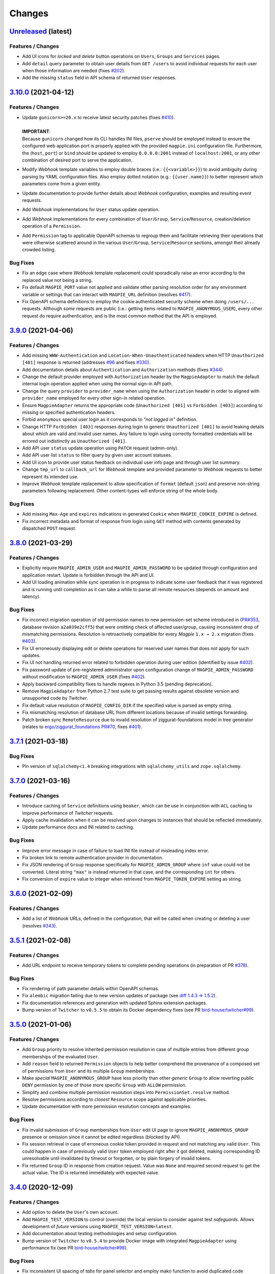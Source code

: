 .. explicit references must be used in this file (not references.rst) to ensure they are directly rendered on Github
.. :changelog:

Changes
*******

`Unreleased <https://github.com/Ouranosinc/Magpie/tree/master>`_ (latest)
------------------------------------------------------------------------------------

Features / Changes
~~~~~~~~~~~~~~~~~~~~~
* Add UI icons for `locked` and `delete` button operations on ``Users``, ``Groups`` and ``Services`` pages.
* Add ``detail`` query parameter to obtain user details from ``GET /users`` to avoid individual requests for each
  user when those information are needed (fixes `#202 <https://github.com/Ouranosinc/Magpie/issues/202>`_).
* Add the missing ``status`` field in API schema of returned ``User`` responses.

`3.10.0 <https://github.com/Ouranosinc/Magpie/tree/3.10.0>`_ (2021-04-12)
------------------------------------------------------------------------------------

Features / Changes
~~~~~~~~~~~~~~~~~~~~~
* | Update ``gunicorn>=20.x`` to receive latest security patches
    (fixes `#410 <https://github.com/Ouranosinc/Magpie/issues/410>`_).
  |
  | **IMPORTANT**:
  | Because ``gunicorn`` changed how its CLI handles INI files, ``pserve`` should be employed instead to ensure the
    configured web application port is properly applied with the provided ``magpie.ini`` configuration file.
    Furthermore, the (``host``, ``port``) or ``bind`` should be updated to employ ``0.0.0.0:2001`` instead of
    ``localhost:2001``, or any other combination of desired port to serve the application.

* Modify `Webhook` template variables to employ double braces (i.e.: ``{{<variable>}}``) to avoid ambiguity during
  parsing by YAML configuration files. Also employ dotted notation (e.g.: ``{{user.name}}``) to better represent which
  parameters come from a given entity.
* Update documentation to provide further details about `Webhook` configuration, examples and resulting event requests.
* Add `Webhook` implementations for ``User`` status update operation.
* Add `Webhook` implementations for every combination of ``User``/``Group``, ``Service``/``Resource``,
  creation/deletion operation of a ``Permission``.
* Add ``Permission`` tag to applicable OpenAPI schemas to regroup them and facilitate retrieving their operations that
  were otherwise scattered around in the various ``User``/``Group``, ``Service``/``Resource`` sections, amongst their
  already crowded listing.

Bug Fixes
~~~~~~~~~~~~~~~~~~~~~
* Fix an edge case where `Webhook` template replacement could sporadically raise an error according to the replaced
  value not being a string.
* Fix default ``MAGPIE_PORT`` value not applied and validate other parsing resolution order for any environment
  variable or settings that can interact with ``MAGPIE_URL`` definition
  (resolves `#417 <https://github.com/Ouranosinc/Magpie/issues/417>`_).
* Fix OpenAPI schema definitions to employ the cookie authenticated security scheme when doing ``/users/...`` requests.
  Although *some* requests are public (i.e.: getting items related to ``MAGPIE_ANONYMOUS_USER``), every other request
  do require authentication, and is the most common method that the API is employed.

`3.9.0 <https://github.com/Ouranosinc/Magpie/tree/3.9.0>`_ (2021-04-06)
------------------------------------------------------------------------------------

Features / Changes
~~~~~~~~~~~~~~~~~~~~~
* Add missing ``WWW-Authentication`` and ``Location-When-Unauthenticated`` headers when HTTP ``Unauthorized [401]``
  response is returned (addresses `#96 <https://github.com/bird-house/twitcher/issues/96>`_ and
  fixes `#330 <https://github.com/Ouranosinc/Magpie/issues/330>`_).
* Add documentation details about ``Authentication`` and ``Authorization`` methods
  (fixes `#344 <https://github.com/Ouranosinc/Magpie/issues/344>`_).
* Change the default provider employed with ``Authorization`` header by the ``MagpieAdapter`` to match the default
  internal login operation applied when using the normal sign-in API path.
* Change the query ``provider`` to ``provider_name`` when using the ``Authorization`` header in order to aligned with
  ``provider_name`` employed for every other sign-in related operation.
* Ensure ``MagpieAdapter`` returns the appropriate code (``Unauthorized [401]`` vs ``Forbidden [403]``) according to
  missing or specified authentication headers.
* Forbid ``anonymous`` special user login as it corresponds to *"not logged in"* definition.
* Change HTTP ``Forbidden [403]`` responses during login to generic ``Unauthorized [401]`` to avoid leaking details
  about which are valid and invalid user names. Any failure to login using correctly formatted credentials will be
  errored out indistinctly as ``Unauthorized [401]``.
* Add API user ``status`` update operation using ``PATCH`` request (admin-only).
* Add API user list ``status`` to filter query by given user account statuses.
* Add UI icon to provide user status feedback on individual user info page and through user list summary.
* Change ``tmp_url`` to ``callback_url`` for `Webhook` template and provided parameter to `Webhook` requests to better
  represent its intended use.
* Improve `Webhook` template replacement to allow specification of ``format`` (default ``json``) and preserve non-string
  parameters following replacement. Other content-types will enforce string of the whole body.

Bug Fixes
~~~~~~~~~~~~~~~~~~~~~
* Add missing ``Max-Age`` and ``expires`` indications in generated ``Cookie`` when ``MAGPIE_COOKIE_EXPIRE`` is defined.
* Fix incorrect metadata and format of response from login using ``GET`` method with contents generated by dispatched
  ``POST`` request.

`3.8.0 <https://github.com/Ouranosinc/Magpie/tree/3.8.0>`_ (2021-03-29)
------------------------------------------------------------------------------------

Features / Changes
~~~~~~~~~~~~~~~~~~~~~
* Explicitly require ``MAGPIE_ADMIN_USER`` and ``MAGPIE_ADMIN_PASSWORD`` to be updated through configuration and
  application restart. Update is forbidden through the API and UI.
* Add UI loading animation while sync operation is in progress to indicate some user feedback that it was registered
  and is running until completion as it can take a while to parse all remote resources (depends on amount and latency).

Bug Fixes
~~~~~~~~~~~~~~~~~~~~~
* Fix incorrect migration operation of old permission names to new permission-set scheme introduced in
  (`PR#353 <https://github.com/Ouranosinc/Magpie/issues/353>`_, database revision ``a2a039e2cff5``) that were omitting
  check of affected user/group, causing inconsistent drop of mismatching permissions. Resolution is retroactively
  compatible for every `Magpie` ``1.x → 2.x`` migration
  (fixes `#403 <https://github.com/Ouranosinc/Magpie/issues/403>`_).
* Fix UI erroneously displaying edit or delete operations for reserved user names that does not apply for such updates.
* Fix UI not handling returned error related to forbidden operation during user edition
  (identified by issue `#402 <https://github.com/Ouranosinc/Magpie/issues/402>`_).
* Fix password update of pre-registered administrator upon configuration change of ``MAGPIE_ADMIN_PASSWORD`` without
  modification to ``MAGPIE_ADMIN_USER`` (fixes `#402 <https://github.com/Ouranosinc/Magpie/issues/402>`_).
* Apply backward compatibility fixes to handle regexes in Python 3.5 (pending deprecation).
* Remove ``MagpieAdapter`` from Python 2.7 test suite to get passing results against obsolete version and unsupported
  code by `Twitcher`.
* Fix default value resolution of ``MAGPIE_CONFIG_DIR`` if the specified value is parsed as empty string.
* Fix mismatching resolution of database URL from different locations because of invalid settings forwarding.
* Patch broken sync ``RemoteResource`` due to invalid resolution of ziggurat-foundations model in tree generator
  (relates to `ergo/ziggurat_foundations PR#70 <https://github.com/ergo/ziggurat_foundations/pull/70>`_,
  fixes `#401 <https://github.com/Ouranosinc/Magpie/issues/401>`_).

`3.7.1 <https://github.com/Ouranosinc/Magpie/tree/3.7.1>`_ (2021-03-18)
------------------------------------------------------------------------------------

Bug Fixes
~~~~~~~~~~~~~~~~~~~~~
* Pin version of ``sqlalchemy<1.4`` breaking integrations with ``sqlalchemy_utils`` and ``zope.sqlalchemy``.

`3.7.0 <https://github.com/Ouranosinc/Magpie/tree/3.7.0>`_ (2021-03-16)
------------------------------------------------------------------------------------

Features / Changes
~~~~~~~~~~~~~~~~~~~~~
* Introduce caching of ``Service`` definitions using ``beaker``, which can be use in conjunction with ``ACL`` caching
  to improve performance of `Twitcher` requests.
* Apply cache invalidation when it can be resolved upon changes to instances that should be reflected immediately.
* Update performance docs and INI related to caching.

Bug Fixes
~~~~~~~~~~~~~~~~~~~~~
* Improve error message in case of failure to load INI file instead of misleading index error.
* Fix broken link to remote authentication provider in documentation.
* Fix JSON rendering of ``Group`` response specifically for ``MAGPIE_ADMIN_GROUP`` where ``inf`` value could not
  be converted. Literal string ``"max"`` is instead returned in that case, and the corresponding ``int`` for others.
* Fix conversion of ``expire`` value to integer when retrieved from ``MAGPIE_TOKEN_EXPIRE`` setting as string.

`3.6.0 <https://github.com/Ouranosinc/Magpie/tree/3.6.0>`_ (2021-02-09)
------------------------------------------------------------------------------------

Features / Changes
~~~~~~~~~~~~~~~~~~~~~
* Add a list of `Webhook` URLs, defined in the configuration, that will be called when creating or deleting a user
  (resolves `#343 <https://github.com/Ouranosinc/Magpie/issues/343>`_).

`3.5.1 <https://github.com/Ouranosinc/Magpie/tree/3.5.1>`_ (2021-02-08)
------------------------------------------------------------------------------------

Features / Changes
~~~~~~~~~~~~~~~~~~~~~
* Add URL endpoint to receive temporary tokens to complete pending operations
  (in preparation of PR `#378 <https://github.com/Ouranosinc/Magpie/issues/378>`_).

Bug Fixes
~~~~~~~~~~~~~~~~~~~~~
* Fix rendering of path parameter details within OpenAPI schemas.
* Fix ``alembic`` migration failing due to new version updates of package
  (see `diff 1.4.3 => 1.5.2 <https://github.com/sqlalchemy/alembic/compare/rel_1_4_3..rel_1_5_2>`_).
* Fix documentation references and generation with updated Sphinx extension packages.
* Bump version of ``Twitcher`` to ``v0.5.5`` to obtain its Docker dependency fixes
  (see PR `bird-house/twitcher#99 <https://github.com/bird-house/twitcher/pull/99>`_).

`3.5.0 <https://github.com/Ouranosinc/Magpie/tree/3.5.0>`_ (2021-01-06)
------------------------------------------------------------------------------------

Features / Changes
~~~~~~~~~~~~~~~~~~~~~
* Add ``Group`` priority to resolve inherited permission resolution in case of multiple entries from different
  group memberships of the evaluated ``User``.
* Add ``reason`` field to returned ``Permission`` objects to help better comprehend the provenance of a composed
  set of permissions from ``User`` and its multiple ``Group`` memberships.
* Make *special* ``MAGPIE_ANONYMOUS_GROUP`` have less priority than other *generic* ``Group`` to allow reverting
  public ``DENY`` permission by one of those more specific ``Group`` with ``ALLOW`` permission.
* Simplify and combine multiple permission resolution steps into ``PermissionSet.resolve`` method.
* Resolve permissions according to *closest* ``Resource`` scope against applicable priorities.
* Update documentation with more permission resolution concepts and examples.

Bug Fixes
~~~~~~~~~~~~~~~~~~~~~
* Fix invalid submission of ``Group`` memberships from ``User`` edit UI page to ignore ``MAGPIE_ANONYMOUS_GROUP``
  presence or omission since it cannot be edited regardless (blocked by API).
* Fix session retrieval in case of erroneous cookie token provided in request and not matching any valid ``User``.
  This could happen in case of previously valid ``User`` token employed right after it got deleted, making
  corresponding ID unresolvable until invalidated by timeout or forgotten, or by plain forgery of invalid tokens.
* Fix returned ``Group`` ID in response from creation request. Value was ``None`` and required second request to get
  the actual value. The ID is returned immediately with expected value.

`3.4.0 <https://github.com/Ouranosinc/Magpie/tree/3.4.0>`_ (2020-12-09)
------------------------------------------------------------------------------------

Features / Changes
~~~~~~~~~~~~~~~~~~~~~
* Add option to delete the ``User``'s own account.
* Add ``MAGPIE_TEST_VERSION`` to control (override) the local version to consider against test `safeguards`.
  Allows development of *future* versions using ``MAGPIE_TEST_VERSION=latest``.
* Add documentation about testing methodologies and setup configuration.
* Bump version of ``Twitcher`` to ``v0.5.4`` to provide Docker image with integrated ``MagpieAdapter`` using
  performance fix (see PR `bird-house/twitcher#98 <https://github.com/bird-house/twitcher/pull/98>`_).

Bug Fixes
~~~~~~~~~~~~~~~~~~~~~
* Fix inconsistent UI spacing of *tabs* for panel selector and employ mako function to avoid duplicated code fragments.

`3.3.0 <https://github.com/Ouranosinc/Magpie/tree/3.3.0>`_ (2020-11-25)
------------------------------------------------------------------------------------

Features / Changes
~~~~~~~~~~~~~~~~~~~~~
* Add better details of HTTP error cause in returned UI page
  (resolves `#369 <https://github.com/Ouranosinc/Magpie/issues/369>`_).
* Ensure that general programming internal errors are not bubbled up in UI error page.
* Add function to parse output body and redact potential leaks of flagged fields.
* Align HTML format and structure of all edit forms portions of ``Users``, ``Groups`` and ``Services`` UI pages to
  simplify and unify their rendering.
* Add inline UI error messages to ``User`` edition fields.
* Improve resolution of `Twitcher` URL using ``TWITCHER_HOST`` explicitly provided  setting (or environment variable)
  before falling back to default ``HOSTNAME`` value.
* Employ `Pyramid`'s local thread registry to resolve application settings if not explicitly provided to
  ``magpie.constants.get_constant``, avoiding inconsistent resolution of setting value versus environment variable
  wherever the settings container was not passed down everywhere over deeply nested function calls.
* Handle `Twitcher`, `PostgreSQL` and `Phoenix` setting prefix conversion from corresponding environment variable names.
* Store custom configuration of ``Service`` into database for same definition retrieval between `Magpie` and `Twitcher`
  without need to provide the same configuration file to both on startup.
* Update ``Service`` registration operations at startup to update entries if custom configuration was modified.
* Update API to allow POST and PATCH operations with ``Service`` custom configuration.
* Display custom ``Service`` configuration as JSON/YAML on its corresponding UI edit page when applicable.

Bug Fixes
~~~~~~~~~~~~~~~~~~~~~
* Fix validation of edited user fields to handle and adequately indicate returned error on UI
  (resolves `#370 <https://github.com/Ouranosinc/Magpie/issues/370>`_).

`3.2.1 <https://github.com/Ouranosinc/Magpie/tree/3.2.1>`_ (2020-11-17)
------------------------------------------------------------------------------------

Bug Fixes
~~~~~~~~~~~~~~~~~~~~~
* Fix incorrect flag that made some registration unittests to be skipped.
* Fix parsing of JSON and explicit string formatted permissions during their registration from configuration files.
* Update ``config/permissions.cfg`` documentation about omitted ``type`` field.

`3.2.0 <https://github.com/Ouranosinc/Magpie/tree/3.2.0>`_ (2020-11-10)
------------------------------------------------------------------------------------

Features / Changes
~~~~~~~~~~~~~~~~~~~~~
* Add ``catalog`` specific pattern by default for metadata ``BROWSE`` access of top-level ``ServiceTHREDDS`` directory.
  This resolves an issue where THREDDS accessed as ``<PROXY_URL>/thredds/catalog.html`` for listing the root directory
  attempted to compare ``catalog.html`` against the format-related *prefix* that is normally expected at this sub-path
  position (``<PROXY_URL>/thredds/catalog/[...]/catalog.html``) during children resource listing.
* Added pattern support for ``prefixes`` entries of ``ServiceTHREDDS``.

Bug Fixes
~~~~~~~~~~~~~~~~~~~~~
* Adjust visual alignment of UI notices on individual newlines when viewing user inherited permissions.

`3.1.0 <https://github.com/Ouranosinc/Magpie/tree/3.1.0>`_ (2020-10-23)
------------------------------------------------------------------------------------

Features / Changes
~~~~~~~~~~~~~~~~~~~~~
* Add ``BROWSE`` permission for ``ServiceTHREDDS`` to parse request against *metadata* or *data* contents according to
  specified configuration of the specific service (resolves `#361 <https://github.com/Ouranosinc/Magpie/issues/361>`_).
* Add documentation details about parsing methodologies, specific custom configurations and respective usage of the
  various ``Service`` types provided by `Magpie`.
* Adjust ``MagpieAdapter`` such that ``OWSAccessForbidden`` is raised by default if the ``Service`` implementation fails
  to provide a valid ``Permission`` enum from ``permission_requested`` method. Incorrectly defined ``Service`` will
  therefore not unexpectedly grant access to protected resources. Behaviour also aligns with default ``DENY`` access
  obtained when resolving effective permissions through `Magpie` API routes.

* | Upgrade migration script is added to duplicate ``BROWSE`` permissions from existing ``READ`` permissions on every
    ``ServiceTHREDDS`` and all their children resource to preserve previous functionality where both *metadata* and
    *data* access where both managed by the same ``READ`` permission.
  |
  | **WARNING**:
  | Downgrade migration drops every ``BROWSE`` permission that could exist in later versions. This is done like so
    to avoid granting additional access to some ``THREDDS`` directories or file if only ``BROWSE`` was specified.
    When doing downgrade migration, ensure to have ``READ`` where both *metadata* and *data* should be granted access.

Bug Fixes
~~~~~~~~~~~~~~~~~~~~~
* Fix parsing of ``ServiceAPI`` routes during retrieval of the deepest *available* ``Resource`` to ensure that even when
  the targeted ``Resource`` is actually missing, the *closest* parent permissions with ``Scope.RECURSIVE`` will still
  take effect. Same fix applied for ``ServiceTHREDDS`` for corresponding directory and file typed ``Resource``.
* Propagate SSL verify option of generated service definition if provided to `Twitcher` obtained from ``MagpieAdapter``.
* Adjust and validate parsing of ``ServiceWPS`` request using ``POST`` XML body
  (fixes `#157 <https://github.com/Ouranosinc/Magpie/issues/157>`_).

`3.0.0 <https://github.com/Ouranosinc/Magpie/tree/3.0.0>`_ (2020-10-19)
------------------------------------------------------------------------------------

Features / Changes
~~~~~~~~~~~~~~~~~~~~~
* Adjust ``alembic`` migration scripts to employ date-ordered naming convention to help searching features within them.
* Add ``DENY`` permission access concept with new ``PermissionSet`` object and ``Access`` enum
  (resolves `#235 <https://github.com/Ouranosinc/Magpie/issues/235>`_).
* Remove ``-match`` suffixed entries from ``Permission`` enum in favor of new ``Scope`` enum employed by
  new ``PermissionSet`` definition.
* Update permission entries to employ explicit string representation as ``[name]-[access]-[scope]`` in the database
  (resolves `#342 <https://github.com/Ouranosinc/Magpie/issues/342>`_).
* Add ``PermissionType`` enum that details the type of permission being represented in any given response
  (values correspond to types detailed in documentation).
* Provide new ``permissions`` list in applicable API responses, with explicit ``name``, ``access``, ``scope`` and
  ``type`` fields for each ``PermissionSet`` represented as individual JSON object. Responses will also return the
  *explicit* string representations (see above) combined with the older *implicit* representation still returned
  in ``permission_names`` field for backward compatibility
  (note: ``DENY`` elements are only represented as *explicit* as there was no such *implicit* permissions before).
* Add more documentation details and examples about new permission concepts introduced.
* Add ``DELETE`` request views with ``permission`` object provided in body to allow deletion using ``PermissionSet``
  JSON representation instead of literal string by path variable.
  Still support ``permission_name`` path variable requests for backward compatibility for equivalent names.
* Add ``POST`` request support of ``permission`` JSON representation of ``PermissionSet`` provided in request body.
  Fallback to ``permission_name`` field for backward compatibility if equivalent ``permission`` is not found.
* Add new ``PUT`` request that updates a *possibly* existing ``permission`` (or create it if missing) without needing
  to execute any prior ``GET`` and/or ``DELETE`` requests that would normally be required to validate the existence or
  not of previously defined ``permission`` to avoid HTTP Conflict on ``POST``. This allows quicker changes of ``access``
  and ``scope`` modifiers applied on a given ``permission`` with a single operation
  (see details in issue `#342 <https://github.com/Ouranosinc/Magpie/issues/342>`_).
* Add many omitted tests regarding validation of operations on user/group service/resource permissions API routes.
* Add functional tests that evaluate ``MagpieAdapter`` behaviour and access control of service/resource from resolution
  of effective permissions upon incoming requests as they would be received by `Twitcher` proxy.
* Add ``Cache-Control: no-cache`` header support during ACL resolution of effective permissions on service/resource to
  ignore any caching optimization provided by ``beaker``.
* Add resource of type ``Process`` for ``ServiceWPS`` which can take advantage of new effective permission resolution
  method shared across service types to apply ``DescribeProcess`` and ``Execute`` permission on per-``Process`` basis
  (``match`` scope) or globally for all processes using permission on the parent WPS service (``recursive`` scope).
  (resolves `#266 <https://github.com/Ouranosinc/Magpie/issues/266>`_).
* Modify all implementations of ``Service`` to support effective permission resolution to natively support new
  permissions modifiers ``Access`` and ``Scope``.
* Adjust all API routes that provide ``effective`` query parameter to return resolved effective permissions of the
  ``User`` onto the targeted ``Resource``, and this for all applicable permissions on this ``Resource``, using new
  ``Access`` permission modifier.
* Adjust UI pages to provide selector of ``Access`` and ``Scope`` modifiers for all available permission names.
* Change UI permission pages to *Apply* batch edition of multiple entries simultaneously instead of one at the time.
* Improve rendering of UI disabled items such as inactive checkboxes or selectors when not applicable for given context.
* Refactor UI tree renderer to reuse same code for both ``User`` and ``Group`` resource permissions.
* Add UI button on ``User`` edit page to test its *effective permission* on a given resource.
  Must be in *inherited permissions* display mode to have access to test button, in order to help understand the result.

* | Upgrade migration script is added to convert existing implicit names to new explicit permission names.
  |
  | **WARNING**:
  | Downgrade migration drops any ``DENY`` permission that would be added in future versions,
    as they do not exist prior to this introduced version. The same applies for ``Process`` resources.

Bug Fixes
~~~~~~~~~~~~~~~~~~~~~
* Fix incorrect regex employed for validation of service URL during registration.
* Replace HTTP status code ``400`` by ``403`` and ``422`` where applicable for invalid resource creation due to failing
  validations against reference parent service (relates to `#359 <https://github.com/Ouranosinc/Magpie/issues/359>`_).
* Fix UI rendering of ``Push to Phoenix`` notification when viewing service page with type ``WPS``.
* Fix UI rendering of some incorrect title background color for alert notifications.
* Fix UI rendering of tree view items with collapsible/expandable resource nodes.

`2.0.1 <https://github.com/Ouranosinc/Magpie/tree/2.0.1>`_ (2020-09-30)
------------------------------------------------------------------------------------

Features / Changes
~~~~~~~~~~~~~~~~~~~~~
* N/A

Bug Fixes
~~~~~~~~~~~~~~~~~~~~~
* Fix ``users`` typo in example ``config/config.yml`` (fixes `#354 <https://github.com/Ouranosinc/Magpie/issues/354>`_).
* Fix CLI operation ``batch_update_users`` to employ provided ``password`` from input file ``config/config.yml``
  instead of overriding it by random value. Omitted information will still auto-generate a random user password.
  (fixes `#355 <https://github.com/Ouranosinc/Magpie/issues/355>`_).

`2.0.0 <https://github.com/Ouranosinc/Magpie/tree/2.0.0>`_ (2020-07-31)
------------------------------------------------------------------------------------

Features / Changes
~~~~~~~~~~~~~~~~~~~~~
* Add ``/ui`` route redirect to frontpage when UI is enabled.
* Add ``/json`` route information into generated Swagger API documentation.
* Add tag description into generated Swagger API documentation.
* Add more usage details to start `Magpie` web application in documentation.
* Add database migration for new ``discoverable`` column of groups.
* Allow logged user to update its own information both via API and UI
  (relates to `#170 <https://github.com/Ouranosinc/Magpie/issues/170>`_).
* Allow logged user of any access-level to register by itself to ``discoverable`` groups.
* Change some UI CSS for certain pages to improve table readability.
* Add UI page to render error details from API responses (instead of default server-side HTML error rendering).
* Add ``MAGPIE_UI_THEME`` with new default *blue* theme and legacy *green* theme (with few improvements).
* Add more validation and inputs parameters to update ``Group`` information.
* Add UI input fields to allow administrator to update group description and group discoverability.
* Allow combined configuration files (``providers``, ``permissions``, ``users`` and ``groups`` sections) with
  resolution of inter-references between them. File can be specified with ``MAGPIE_CONFIG_PATH`` environment variable
  or ``magpie.config_path`` setting (example in ``configs``).
* Add configurable ``User`` creation parameters upon `Magpie` application startup through configuration files
  (fixes `#47 <https://github.com/Ouranosinc/Magpie/issues/47>`_ and
  `#204 <https://github.com/Ouranosinc/Magpie/issues/204>`_).
* Add disabled checkboxes for UI rendering of non-editable items to avoid user doing operations that will always be
  blocked by corresponding API validation (relates to `#164 <https://github.com/Ouranosinc/Magpie/issues/164>`_).
* Add more tests to validate forbidden operations such as update or delete of reserved ``User`` and ``Group`` details.
* Add active version tag at bottom of UI pages (same version as returned by API ``/version`` route).
* Enforce configuration parameters ``MAGPIE_SECRET``, ``MAGPIE_ADMIN_USER`` and ``MAGPIE_ADMIN_PASSWORD`` by explicitly
  defined values (either by environment variable or INI settings) to avoid using defaults for security purposes.
* Change CLI helper ``create_users`` to ``batch_update_users`` to better represent provided functionalities.
* Change CLI helper ``register_default_users`` to ``register_defaults`` to avoid confusion on groups also created.
* Extend CLI ``batch_update_users`` functionality with additional options and corresponding tests.
* Move all CLI helpers under ``magpie.cli`` and provide more details about them in documentation.
* Allow unspecified ``group_name`` during user creation request to employ ``MAGPIE_ANONYMOUS_GROUP`` by default
  (i.e.: created user will have no other apparent group membership since it is always attributed for public access).
* Change all ``PUT`` requests to ``PATCH`` to better reflect their actual behaviour according to RESTful best practices
  (partial field updates instead of complete resource replacement and conflict responses on duplicate identifiers).
* Add support of ``Accept`` header and ``format`` query parameter for all API responses, for content-types variations
  in either plain text, HTML, XML or JSON (default), and include applicable values in schemas for Swagger generation.
* Add support of new response content-type as XML (must request using ``Accept`` header or ``format`` query parameter).
* Add documentation details about different types of ``Permission``, interaction between various `Magpie` models,
  glossary and other general improvements (relates to `#332 <https://github.com/Ouranosinc/Magpie/issues/332>`_ and
  `#341 <https://github.com/Ouranosinc/Magpie/issues/341>`_).
* Add alternative response format for service and service-type paths using ``flatten`` query parameter to obtain a flat
  list of services instead of nested dictionaries (fixes `#345 <https://github.com/Ouranosinc/Magpie/issues/345>`_).
* Change pre-existing ``list`` query parameter of user-scoped views to ``flatten`` response format to match new query
  of service-scoped views.
* Add ``filtered`` query parameter for user-scoped resources permission listing when request user is an administrator.
* Obsolete all API routes using ``inherited_permission`` format (deprecated since ``0.7.4``) in favor of equivalent
  ``permissions?inherited=true`` query parameter modifier.
* Replace ``inherit`` query parameter wherever applicable by ``inherited`` to match documentation names, but preserve
  backward compatibility support of old name.
* Add ``MAGPIE_PASSWORD_MIN_LENGTH`` setting with corresponding validation of field during ``User`` creation and update.
* Avoid returning ``Service`` entries where user, group or both (according to request path and query options) does not
  actually have any permission set either directly on them or onto one of their respective children ``Resource``. This
  avoids unnecessarily exposing all ``Service`` for which the user cannot (or should not) be interacting with anyway.
* Add ``TWITCHER_HOST`` as alternative configuration parameter to define the service public URL, to have a similar
  naming convention as other use cases covered by ``MAGPIE_HOST`` and ``PHOENIX_HOST``.
* Modify ``PHOENIX_PUSH`` to be *disabled* by default to be consistent across all locations where corresponding
  feature is referenced (startup registration, CLI utility, API requests and UI checkbox option) and because this
  option is an advanced extension not to be considered as default behavior.
* Python 2.7 and Python 3.5 marked for deprecation (they remain in CI, but are not required to pass), as both
  reached their EOL as of January/September 2020.

Bug Fixes
~~~~~~~~~~~~~~~~~~~~~
* Fix invalid API documentation of request body for ``POST /users/{user_name}/groups``.
* Fix `#164 <https://github.com/Ouranosinc/Magpie/issues/164>`_ (forbid *special* users and groups update and delete).
* Fix `#84 <https://github.com/Ouranosinc/Magpie/issues/84>`_ and
  `#171 <https://github.com/Ouranosinc/Magpie/issues/171>`_ with additional input validation.
* Fix `#194 <https://github.com/Ouranosinc/Magpie/issues/194>`_ to render API error responses according to content-type.
* Fix `#337 <https://github.com/Ouranosinc/Magpie/issues/337>`_ documentation mismatch with previously denied request
  users since they are now allowed to run these requests with new user-scoped functionalities
  (`#340 <https://github.com/Ouranosinc/Magpie/issues/340>`_).
* Fix bug introduced in `0.9.4 <https://github.com/Ouranosinc/Magpie/tree/0.9.4>`_
  (`4a23a49 <https://github.com/Ouranosinc/Magpie/commit/4a23a497e3ce1dc39ccaf31ba1857fc199d399db>`_) where some
  API routes would not return the `Allowed Permissions` for children ``Resource`` under ``Service``
  (only ``Service`` permissions would be filled), or when requesting ``Resource`` details directly.
* Fix input check to avoid situations where updating ``Resource`` name could cause involuntary duplicate errors.
* Fix minor HTML issues in mako templates.
* Fix invalid generation of default ``postgres.env`` file from ``magpie.env.example``.
  File ``postgres.env.example`` will now be correctly employed as documented.
* Make environment variable ``PHOENIX_PUSH`` refer to ``phoenix.push`` instead of ``magpie.phoenix_push`` to employ
  same naming schema as all other variables.

`1.11.0 <https://github.com/Ouranosinc/Magpie/tree/1.11.0>`_ (2020-06-19)
------------------------------------------------------------------------------------

Features / Changes
~~~~~~~~~~~~~~~~~~~~~
* Update this changelog to provide direct URL references to issues and tags from both `GitHub` and `Readthedocs`.
* Add generic ``magpie_helper`` CLI and prefix others using ``magpie_`` to help finding them in environment.
* Add minimal tests for CLI helpers to validate they can be found and called as intended
  (`#74 <https://github.com/Ouranosinc/Magpie/issues/74>`_).
* Add ``CLI`` tag for running specific tests related to helpers.

Bug Fixes
~~~~~~~~~~~~~~~~~~~~~
* Remove some files from built docker image that shouldn't be there with more explicit ``COPY`` operations.
* Fix ``Dockerfile`` dependency of ``python3-dev`` causing build to fail.

`1.10.2 <https://github.com/Ouranosinc/Magpie/tree/1.10.2>`_ (2020-04-21)
------------------------------------------------------------------------------------

Features / Changes
~~~~~~~~~~~~~~~~~~~~~
* Add more documentation detail and references to existing `Magpie` utilities.
* Add ``readthedocs`` API page auto-generated from latest schemas extracted from source (redoc rendering of OpenAPI).
* Combine and update requirements for various python versions. Update setup parsing to support ``python_version``.
* Slack some requirements to obtain patches and bug fixes. Limit only when needed.

Bug Fixes
~~~~~~~~~~~~~~~~~~~~~
* Fix issue related to ``sphinx-autoapi`` dependency (`#251 <https://github.com/Ouranosinc/Magpie/issues/251>`_).
* Fix reference link problems for generated documentation.

`1.10.1 <https://github.com/Ouranosinc/Magpie/tree/1.10.1>`_ (2020-04-02)
------------------------------------------------------------------------------------

Bug Fixes
~~~~~~~~~~~~~~~~~~~~~
* Fix failing generation of children resource tree when calling routes ``/resources/{id}`` due to literal ``Resource``
  class being used instead of the string representation. This also fixes UI Edit menu of a ``Service`` that add more
  at least one child ``Resource``.

`1.10.0 <https://github.com/Ouranosinc/Magpie/tree/1.10.0>`_ (2020-03-18)
------------------------------------------------------------------------------------

Features / Changes
~~~~~~~~~~~~~~~~~~~~~
* | When using logging level ``DEBUG``, `Magpie` requests will log additional details.
  |
  | **WARNING**:
  | Log entries with ``DEBUG`` level will potentially also include sensible information such as authentication cookies.
  | This level **SHOULD NOT** be used in production environments.

Bug Fixes
~~~~~~~~~~~~~~~~~~~~~
* Adjust mismatching log levels across `Magpie` packages in case ``MAGPIE_LOG_LEVEL`` and corresponding
  ``magpie.log_level`` setting or ``logger_magpie`` configuration section were defined simultaneously.
  The values are back-propagated to ``magpie.constants`` for matching values and prioritize the `INI` file definitions.

`1.9.5 <https://github.com/Ouranosinc/Magpie/tree/1.9.5>`_ (2020-03-11)
------------------------------------------------------------------------------------

Bug Fixes
~~~~~~~~~~~~~~~~~~~~~
* Fix handling of ``Accept`` header introduced in PR `#259 <https://github.com/Ouranosinc/Magpie/issues/259>`_
  (i.e.: ``1.9.3`` and ``1.9.4``) specifically in the situation where a resource has the value ``magpie`` within
  its name (e.g.: such as the logo ``magpie.png``).

`1.9.4 <https://github.com/Ouranosinc/Magpie/tree/1.9.4>`_ (2020-03-10)
------------------------------------------------------------------------------------

Bug Fixes
~~~~~~~~~~~~~~~~~~~~~
* Add further handling of ``Accept`` header introduced in PR
  `#259 <https://github.com/Ouranosinc/Magpie/issues/259>`_ (ie: ``1.9.3``) as more use cases where not handled.

`1.9.3 <https://github.com/Ouranosinc/Magpie/tree/1.9.3>`_ (2020-03-10)
------------------------------------------------------------------------------------

Bug Fixes
~~~~~~~~~~~~~~~~~~~~~
* Add handling of ``Accept`` header to allow additional content-type when requesting UI related routes while
  `Magpie` application is being served under a route with additional prefix.
* Fix requirements dependency issue related to ``zope.interface`` and ``setuptools`` version mismatch.

`1.9.2 <https://github.com/Ouranosinc/Magpie/tree/1.9.2>`_ (2020-03-09)
------------------------------------------------------------------------------------

Features / Changes
~~~~~~~~~~~~~~~~~~~~~
* Remove ``MAGPIE_ALEMBIC_INI_FILE_PATH`` configuration parameter in favor of ``MAGPIE_INI_FILE_PATH``.
* Forward ``.ini`` file provided as argument to ``MAGPIE_INI_FILE_PATH`` (e.g.: when using ``gunicorn --paste <ini>``).
* Load configuration file (previously only ``.cfg``) also using ``.yml``, ``.yaml`` and ``.json`` extensions.
* Add argument parameter for ``run_db_migration`` helper to specify the configuration ``ini`` file to employ.

Bug Fixes
~~~~~~~~~~~~~~~~~~~~~
* Use forwarded input argument to ``MAGPIE_INI_FILE_PATH`` to execute database migration.
* Handle trailing ``/`` of HTTP path that would fail an ACL lookup of the corresponding service or resource.

`1.9.1 <https://github.com/Ouranosinc/Magpie/tree/1.9.1>`_ (2020-02-20)
------------------------------------------------------------------------------------

Features / Changes
~~~~~~~~~~~~~~~~~~~~~
* Update adapter docker image reference to ``birdhouse/twitcher:v0.5.3``.

`1.9.0 <https://github.com/Ouranosinc/Magpie/tree/1.9.0>`_ (2020-01-29)
------------------------------------------------------------------------------------

Features / Changes
~~~~~~~~~~~~~~~~~~~~~
* Change database user name setting to lookup for ``MAGPIE_POSTGRES_USERNAME`` (and corresponding INI file setting)
  instead of previously employed ``MAGPIE_POSTGRES_USER``, but leave backward support if old parameter if not resolved
  by the new one.
* Add support of variables not prefixed by ``MAGPIE_`` for ``postgres`` database connection parameters, as well as
  all their corresponding ``postgres.<param>`` definitions in the INI file.

`1.8.0 <https://github.com/Ouranosinc/Magpie/tree/1.8.0>`_ (2020-01-10)
------------------------------------------------------------------------------------

Features / Changes
~~~~~~~~~~~~~~~~~~~~~
* Add ``MAGPIE_DB_URL`` configuration parameter to define a database connection with full URL instead of individual
  parts (notably ``MAGPIE_POSTGRES_<>`` variables).
* Add ``bandit`` security code analysis and apply some detected issues
  (`#168 <https://github.com/Ouranosinc/Magpie/issues/168>`_).
* Add more code linting checks using various test tools.
* Add smoke test of built docker image to `Travis-CI` pipeline.
* Bump ``alembic>=1.3.0`` to remove old warnings and receive recent fixes.
* Move ``magpie.utils.SingletonMeta`` functionality from adapter to reuse it in ``null`` test checks.
* Rename ``resource_tree_service`` and ``remote_resource_tree_service`` to their uppercase equivalents.
* Removed module ``magpie.definitions`` in favor of directly importing appropriate references as needed.
* Improve ``make help`` targets descriptions.
* Change to Apache license.

Bug Fixes
~~~~~~~~~~~~~~~~~~~~~
* Fix incorrectly installed ``authomatic`` library following update of reference branch
  (https://github.com/fmigneault/authomatic/tree/httplib-port) with ``master`` branch merged update
  (https://github.com/authomatic/authomatic/pull/195/commits/d7897c5c4c20486b55cb2c70724fa390c9aa7de6).
* Fix documentation links incorrectly generated for `readthedocs` pages.
* Fix missing or incomplete configuration documentation details.
* Fix many linting issues detected by integrated tools.

`1.7.4 <https://github.com/Ouranosinc/Magpie/tree/1.7.4>`_ (2019-12-03)
------------------------------------------------------------------------------------

Features / Changes
~~~~~~~~~~~~~~~~~~~~~

* Add sorting by name of configuration files (permissions/providers) when loaded from a containing directory path.
* Add `readthedocs` references to README.

`1.7.3 <https://github.com/Ouranosinc/Magpie/tree/1.7.3>`_ (2019-11-20)
------------------------------------------------------------------------------------

Bug Fixes
~~~~~~~~~~~~~~~~~~~~~
* Fix 500 error when getting user's services on ``/users/{user_name}/services``.

`1.7.2 <https://github.com/Ouranosinc/Magpie/tree/1.7.2>`_ (2019-11-15)
------------------------------------------------------------------------------------

Bug Fixes
~~~~~~~~~~~~~~~~~~~~~
* Fix ``gunicorn>=20.0.0`` breaking change not compatible with alpine: pin ``gunicorn==19.9.0``.

`1.7.1 <https://github.com/Ouranosinc/Magpie/tree/1.7.1>`_ (2019-11-12)
------------------------------------------------------------------------------------

Bug Fixes
~~~~~~~~~~~~~~~~~~~~~
* Fix resource sync process and update cron job running it
  (`#226 <https://github.com/Ouranosinc/Magpie/issues/226>`_).
* Fix configuration files not loaded from directory by application due to more restrictive file check.
* Fix a test validating applicable user resources and permissions that could fail if `anonymous` permissions where
  generated into the referenced database connection (eg: from loading a ``permissions.cfg`` or manually created ones).

`1.7.0 <https://github.com/Ouranosinc/Magpie/tree/1.7.0>`_ (2019-11-04)
------------------------------------------------------------------------------------

Features / Changes
~~~~~~~~~~~~~~~~~~~~~
* Add ``docs/configuration.rst`` file that details all configuration settings that are employed by ``Magpie``
  (`#180 <https://github.com/Ouranosinc/Magpie/issues/180>`_).
* Add more details about basic usage of `Magpie` in ``docs/usage.rst``.
* Add details about external provider setup in ``docs/configuration``
  (`#173 <https://github.com/Ouranosinc/Magpie/issues/173>`_).
* Add specific exception classes for ``register`` sub-package operations.
* Add ``PHOENIX_HOST`` variable to override default ``HOSTNAME`` as needed.
* Add support of ``MAGPIE_PROVIDERS_CONFIG_PATH`` and ``MAGPIE_PERMISSIONS_CONFIG_PATH`` pointing to a directory to
  load multiple similar configuration files contained in it.
* Add environment variable expansion support for all fields within ``providers.cfg`` and ``permissions.cfg`` files.

`1.6.3 <https://github.com/Ouranosinc/Magpie/tree/1.6.3>`_ (2019-10-31)
------------------------------------------------------------------------------------

Bug Fixes
~~~~~~~~~~~~~~~~~~~~~
* Fix the alembic database version number in the /version route
  (`#165 <https://github.com/Ouranosinc/Magpie/issues/165>`_).
* Fix failing migration step due to missing ``root_service_id`` column in database at that time and version.

`1.6.2 <https://github.com/Ouranosinc/Magpie/tree/1.6.2>`_ (2019-10-04)
------------------------------------------------------------------------------------

Bug Fixes
~~~~~~~~~~~~~~~~~~~~~
* Fix a bug in ``ows_parser_factory`` that caused query parameters for wps services to be case sensitive.

`1.6.1 <https://github.com/Ouranosinc/Magpie/tree/1.6.1>`_ (2019-10-01)
------------------------------------------------------------------------------------

Bug Fixes
~~~~~~~~~~~~~~~~~~~~~
* Fix migration script for ``project-api`` service type.

`1.6.0 <https://github.com/Ouranosinc/Magpie/tree/1.6.0>`_ (2019-09-20)
------------------------------------------------------------------------------------

Features / Changes
~~~~~~~~~~~~~~~~~~~~~
* Add an utility script ``create_users`` for quickly creating multiple users from a list of email addresses
  (`#219 <https://github.com/Ouranosinc/Magpie/issues/219>`_).
* Add PEP8 auto-fix make target ``lint-fix`` that will correct any PEP8 and docstring problem to expected format.
* Add auto-doc of make target ``help`` message.
* Add ACL caching option and documentation (`#218 <https://github.com/Ouranosinc/Magpie/issues/218>`_).

`1.5.0 <https://github.com/Ouranosinc/Magpie/tree/1.5.0>`_ (2019-09-09)
------------------------------------------------------------------------------------

Features / Changes
~~~~~~~~~~~~~~~~~~~~~
* Use singleton interface for ``MagpieAdapter`` and ``MagpieServiceStore`` to avoid class recreation and reduce request
  time by `Twitcher` when checking for a service by name.

Bug Fixes
~~~~~~~~~~~~~~~~~~~~~
* Fix issue of form submission not behaving as expected when pressing ``<ENTER>`` key
  (`#209 <https://github.com/Ouranosinc/Magpie/issues/209>`_).
* Fix 500 error when deleting a service resource from UI (`#195 <https://github.com/Ouranosinc/Magpie/issues/195>`_).

`1.4.0 <https://github.com/Ouranosinc/Magpie/tree/1.4.0>`_ (2019-08-28)
------------------------------------------------------------------------------------

Features / Changes
~~~~~~~~~~~~~~~~~~~~~
* Apply ``MAGPIE_ANONYMOUS_GROUP`` to every new user to ensure they can access public resources when they are logged in
  and that they don't have the same resource permission explicitly set for them.

Bug Fixes
~~~~~~~~~~~~~~~~~~~~~
* Fix migration script hastily removing anonymous group permissions without handling and transferring them accordingly.
* Use settings during default user creation instead of relying only on environment variables, to reflect runtime usage.

`1.3.4 <https://github.com/Ouranosinc/Magpie/tree/1.3.4>`_ (2019-08-09)
------------------------------------------------------------------------------------

Bug Fixes
~~~~~~~~~~~~~~~~~~~~~
* Fix migration script errors due to incorrect object fetching from db
  (`#149 <https://github.com/Ouranosinc/PAVICS/pull/149>`_).

`1.3.3 <https://github.com/Ouranosinc/Magpie/tree/1.3.3>`_ (2019-07-11)
------------------------------------------------------------------------------------

Features / Changes
~~~~~~~~~~~~~~~~~~~~~
* Update ``MagpieAdapter`` to use `Twitcher` version ``0.5.2`` to employ HTTP status code fixes and additional
  API route details :
  - https://github.com/bird-house/twitcher/pull/79
  - https://github.com/bird-house/twitcher/pull/84

`1.3.2 <https://github.com/Ouranosinc/Magpie/tree/1.3.2>`_ (2019-07-09)
------------------------------------------------------------------------------------

Features / Changes
~~~~~~~~~~~~~~~~~~~~~
* Add ``use_tweens=True`` to ``request.invoke_subrequest`` calls in order to properly handle the nested database
  transaction states with the manager (`#203 <https://github.com/Ouranosinc/Magpie/issues/203>`_).
  Automatically provides ``pool_threadlocal`` functionality added in ``1.3.1`` as per implementation of
  ``pyramid_tm`` (`#201 <https://github.com/Ouranosinc/Magpie/issues/201>`_).

`1.3.1 <https://github.com/Ouranosinc/Magpie/tree/1.3.1>`_ (2019-07-05)
------------------------------------------------------------------------------------

Features / Changes
~~~~~~~~~~~~~~~~~~~~~
* Add ``pool_threadlocal=True`` setting for database session creation to allow further connections across workers
  (see `#201 <https://github.com/Ouranosinc/Magpie/issues/201>`_,
  `#202 <https://github.com/Ouranosinc/Magpie/issues/202>`_ for further information).

`1.3.0 <https://github.com/Ouranosinc/Magpie/tree/1.3.0>`_ (2019-07-02)
------------------------------------------------------------------------------------

Features / Changes
~~~~~~~~~~~~~~~~~~~~~
* Move ``get_user`` function used specifically for `Twitcher` via ``MagpieAdapter`` where it is employed.
* Remove obsolete, unused and less secure code that converted a token to a matching user by ID.
* Avoid overriding a logger level specified by configuration by checking for ``NOTSET`` beforehand.
* Add debug logging of Authentication Policy employed within ``MagpieAdapter``.
* Add debug logging of Authentication Policy at config time for both `Twitcher` and `Magpie`.
* Add debug logging of Cookie identification within ``MagpieAdapter``.
* Add route ``/verify`` with ``POST`` request to verify matching Authentication Policy tokens retrieved between
  `Magpie` and `Twitcher` (via ``MagpieAdapter``).

Bug Fixes
~~~~~~~~~~~~~~~~~~~~~
* Fix ``MagpieAdapter`` name incorrectly called when displayed using route ``/info`` from `Twitcher`.

`1.2.1 <https://github.com/Ouranosinc/Magpie/tree/1.2.1>`_ (2019-06-28)
------------------------------------------------------------------------------------

Features / Changes
~~~~~~~~~~~~~~~~~~~~~
* Log every permission requests.

`1.2.0 <https://github.com/Ouranosinc/Magpie/tree/1.2.0>`_ (2019-06-27)
------------------------------------------------------------------------------------

Features / Changes
~~~~~~~~~~~~~~~~~~~~~
* Provide some documentation about ``magpie.constants`` module behaviour.
* Remove some inspection comments by using combined requirements files.
* Add constant ``MAGPIE_LOG_PRINT`` (default: ``False``) to enforce printing logs to console
  (equivalent to specifying a ``sys.stdout/stderr StreamHandler`` in ``magpie.ini``, but is not enforced anymore).
* Update logging config to avoid duplicate outputs and adjust code to respect specified config.
* Add some typing for ACL methods.

Bug Fixes
~~~~~~~~~~~~~~~~~~~~~
* Fix ``Permission`` enum vs literal string usage during ACL resolution for some services and return enums when calling.
  ``ServiceInterface.permission_requested`` method.
* Fix user/group permission checkboxes not immediately reflected in UI after clicking them
  (`#160 <https://github.com/Ouranosinc/Magpie/issues/160>`_).

`1.1.0 <https://github.com/Ouranosinc/Magpie/tree/1.1.0>`_ (2019-05-28)
------------------------------------------------------------------------------------

Features / Changes
~~~~~~~~~~~~~~~~~~~~~
* Prioritize settings (ie: ``magpie.ini`` values) before environment variables and ``magpie.constants`` globals.
* Allow specifying ``magpie.scheme`` setting to generate the ``magpie.url`` with it if the later was omitted.
* Look in settings for required parameters for function ``get_admin_cookies``.
* Use API definitions instead of literal strings for routes employed in ``MagpieAdapter``.

Bug Fixes
~~~~~~~~~~~~~~~~~~~~~
* Fix erroneous ``Content-Type`` header retrieved from form submission getting forwarded to API requests.
* Fix user name update failing because of incomplete db transaction.

`1.0.0 <https://github.com/Ouranosinc/Magpie/tree/1.0.0>`_ (2019-05-24)
------------------------------------------------------------------------------------

Features / Changes
~~~~~~~~~~~~~~~~~~~~~
* Add ``Dockerfile.adapter`` to build and configure ``MagpieAdapter`` on top of ``Twitcher >= 0.5.0``.
* Add auto-bump of history version.
* Update history with more specific sections.
* Improve ``Makefile`` targets with more checks and re-using variables.
* Add constant alternative search of variant ``magpie.[variable_name]`` for ``MAGPIE_[VARIABLE_NAME]``.
* Add tests for ``get_constant`` function.
* Regroup all configurations in a common file located in ``config/magpie.ini``.
* Remove all other configuration files (``tox.ini``, ``alembic.ini``, ``logging.ini``).
* Drop `Makefile` target ``test-tox``.

Bug Fixes
~~~~~~~~~~~~~~~~~~~~~
* Use an already created configurator when calling ``MagpieAdapter.configurator_factory``
  instead of recreating it from settings to preserve potential previous setup and includes.
* Use default ``WPSGet``/``WPSPost`` for ``magpie.owsrequest.OWSParser`` when no ``Content-Type`` header is specified
  (``JSONParser`` was used by default since missing ``Content-Type`` was resolved to ``application/json``, which
  resulted in incorrect parsing of `WPS` requests parameters).
* Actually fetch required `JSON` parameter from the request body if ``Content-Type`` is ``application/json``.
* Convert ``Permission`` enum to string for proper ACL comparison in ``MagpieOWSSecurity``.
* Fix ``raise_log`` function to allow proper evaluation against ``Exception`` type instead of ``message`` property.

`0.10.0 <https://github.com/Ouranosinc/Magpie/tree/0.10.0>`_ (2019-04-15)
------------------------------------------------------------------------------------

Features / Changes
~~~~~~~~~~~~~~~~~~~~~
* Refactoring of literal strings to corresponding ``Permission`` enum
  (`#167 <https://github.com/Ouranosinc/Magpie/issues/167>`_).
* Change all incorrect usages of HTTP ``Not Acceptable [406]`` to ``Bad Request [400]``
  (`#163 <https://github.com/Ouranosinc/Magpie/issues/163>`_).
* Add ``Accept`` header type checking before requests and return HTTP ``Not Acceptable [406]`` if invalid.
* Code formatting changes for consistency and cleanup of redundant/misguiding names
  (`#162 <https://github.com/Ouranosinc/Magpie/issues/162>`_).
* Add option ``MAGPIE_UI_ENABLED`` allowing to completely disable all ``/ui`` route (enabled by default).
* Add more unittests (`#74 <https://github.com/Ouranosinc/Magpie/issues/74>`_).

Bug Fixes
~~~~~~~~~~~~~~~~~~~~~
* Fix swagger responses status code and description and fix erroneous body
  (`#126 <https://github.com/Ouranosinc/Magpie/issues/126>`_).
* Fix invalid member count value returned on ``/groups/{id}`` request.
* Fix invalid ``DELETE /users/{usr}/services/{svc}/permissions/{perm}`` request not working.

`0.9.6 <https://github.com/Ouranosinc/Magpie/tree/0.9.6>`_ (2019-03-28)
------------------------------------------------------------------------------------

Features / Changes
~~~~~~~~~~~~~~~~~~~~~
* Update `Travis-CI` test suite execution by enabling directly running PEP8 lint checks.
* Change some `PyCharm` specific inspection comment in favor of IDE independent ``noqa`` equivalents.

`0.9.5 <https://github.com/Ouranosinc/Magpie/tree/0.9.5>`_ (2019-02-28)
------------------------------------------------------------------------------------

Features / Changes
~~~~~~~~~~~~~~~~~~~~~
* Logging requests and exceptions according to `MAGPIE_LOG_REQUEST` and `MAGPIE_LOG_EXCEPTION` values.
* Better handling of HTTP ``Unauthorized [401]`` and ``Forbidden [403]`` according to unauthorized view
  (invalid access token/headers or forbidden operation under view).
* Better handling of HTTP ``Not Found [404]`` and ``Method Not Allowed [405]`` on invalid routes and request methods.
* Adjust ``Dockerfile`` copy order to save time if requirements did not change.

`0.9.4 <https://github.com/Ouranosinc/Magpie/tree/0.9.4>`_ (2019-02-19)
------------------------------------------------------------------------------------

Features / Changes
~~~~~~~~~~~~~~~~~~~~~
* Address YAML security issue using updated package distribution.
* Improve permission warning details in case of error when parsing.
* Add multiple tests for item registration via API.
* Minor changes to some variable naming to respect convention across the source code.

Bug Fixes
~~~~~~~~~~~~~~~~~~~~~
* Use sub-transaction when running service update as a session can already be in effect with a transaction due to
  previous steps employed to fetch service details and/or UI display.

`0.9.3 <https://github.com/Ouranosinc/Magpie/tree/0.9.3>`_ (2019-02-18)
------------------------------------------------------------------------------------

Features / Changes
~~~~~~~~~~~~~~~~~~~~~
* Greatly reduce docker image size using ``Alpine`` base and redefining its creation steps.
* Use ``get_constant`` function to allow better retrieval of database related configuration from all setting variations.
* Simplify database creation using ``sqlalchemy_utils``.

`0.9.2 <https://github.com/Ouranosinc/Magpie/tree/0.9.2>`_ (2019-02-15)
------------------------------------------------------------------------------------

Features / Changes
~~~~~~~~~~~~~~~~~~~~~
* Allow quick functional testing using sequences of local app form submissions.
* Add test methods for UI redirects to other views from button click in displayed page.
* Change resource response for generic ``resource: {<info>}`` instead of ``{resource-id}: {<info>}``.
* Add more typing hints of headers and cookies parameters to functions.
* Improve handling of invalid request input parameter causing parsing errors using ``error_badrequest`` decorator.

Bug Fixes
~~~~~~~~~~~~~~~~~~~~~
* Fix UI add child button broken by introduced ``int`` resource id type checking.

`0.9.1 <https://github.com/Ouranosinc/Magpie/tree/0.9.1>`_ (2019-02-14)
------------------------------------------------------------------------------------

Features / Changes
~~~~~~~~~~~~~~~~~~~~~
* Reduce docker image build time by skipping irrelevant files causing long context loading using ``.dockerignore``.
* Use sub-requests API call for UI operations (fixes issue `#114 <https://github.com/Ouranosinc/Magpie/issues/114>`_).
* Add new route ``/services/types`` to obtain a list of available service types.
* Add ``resource_child_allowed`` and ``resource_types_allowed`` fields in service response.
* Change service response for generic ``service: {<info>}`` instead of ``{service-name}: {<info>}``.
* Add new route ``/services/types/{svc_type}/resources`` for details about child service type resources.
* Add error handling of reserved route keywords service ``types`` for ``/services/{svc}`` routes and current user
  defined by ``MAGPIE_LOGGED_USER`` for ``/users/{usr}`` routes.
* Additional tests for new routes and operations previously left unevaluated.

`0.9.0 <https://github.com/Ouranosinc/Magpie/tree/0.9.0>`_ (2019-02-01)
------------------------------------------------------------------------------------

Features / Changes
~~~~~~~~~~~~~~~~~~~~~
* Add permissions config to auto-generate user/group rules on startup.
* Attempt db creation on first migration if not existing.
* Add continuous integration testing and deployment (with python 2/3 tests).
* Ensure python compatibility for Python 2.7, 3.5, 3.6 (via `Travis-CI`).
* Reduce excessive ``sqlalchemy`` logging using ``MAGPIE_LOG_LEVEL >= INFO``.
* Use schema API route definitions for UI calls.

Bug Fixes
~~~~~~~~~~~~~~~~~~~~~
* Fix invalid conflict service name check on service update request.
* Fix many invalid or erroneous swagger specifications.

`0.8.2 <https://github.com/Ouranosinc/Magpie/tree/0.8.2>`_ (2019-01-21)
------------------------------------------------------------------------------------

Features / Changes
~~~~~~~~~~~~~~~~~~~~~
* Provide user ID on API routes returning user info.

`0.8.1 <https://github.com/Ouranosinc/Magpie/tree/0.8.1>`_ (2018-12-20)
------------------------------------------------------------------------------------

Features / Changes
~~~~~~~~~~~~~~~~~~~~~
* Update ``MagpieAdapter`` to match process store changes.

`0.8.0 <https://github.com/Ouranosinc/Magpie/tree/0.8.0>`_ (2018-12-18)
------------------------------------------------------------------------------------

Features / Changes
~~~~~~~~~~~~~~~~~~~~~
* Adjust typing of ``MagpieAdapter``.
* Reuse `store` objects in ``MagpieAdapter`` to avoid recreation on each request.
* Add ``HTTPNotImplemented [501]`` error in case of incorrect adapter configuration.

`0.7.12 <https://github.com/Ouranosinc/Magpie/tree/0.7.12>`_ (2018-12-06)
------------------------------------------------------------------------------------

Features / Changes
~~~~~~~~~~~~~~~~~~~~~
* Add flag to return `effective` permissions from user resource permissions requests.

`0.7.11 <https://github.com/Ouranosinc/Magpie/tree/0.7.11>`_ (2018-12-03)
------------------------------------------------------------------------------------

Features / Changes
~~~~~~~~~~~~~~~~~~~~~
* Allow more processes to be returned by an administrator user when parsing items in ``MagpieAdapter.MagpieProcess``.

`0.7.10 <https://github.com/Ouranosinc/Magpie/tree/0.7.10>`_ (2018-11-30)
------------------------------------------------------------------------------------

Features / Changes
~~~~~~~~~~~~~~~~~~~~~
* Updates to ``MagpieAdapter.MagpieProcess`` according to process visibility.

`0.7.9 <https://github.com/Ouranosinc/Magpie/tree/0.7.9>`_ (2018-11-20)
------------------------------------------------------------------------------------

Features / Changes
~~~~~~~~~~~~~~~~~~~~~
* Add ``isTrue`` and ``isFalse`` options to ``api_except.verify_param`` utility function.
* Add better detail and error code for login failure instead of generic failure.
* Use ``UserService`` for some user operations that were still using the old method.
* Add multiple tests for ``/users/[...]`` related routes.

Bug Fixes
~~~~~~~~~~~~~~~~~~~~~
* Fixes to JSON body to be returned by some ``MagpieAdapter.MagpieProcess`` operations.

`0.7.8 <https://github.com/Ouranosinc/Magpie/tree/0.7.8>`_ (2018-11-16)
------------------------------------------------------------------------------------

Features / Changes
~~~~~~~~~~~~~~~~~~~~~
* Hide service private URL on non administrator level requests.
* Make cookies expire-able by setting ``MAGPIE_COOKIE_EXPIRE`` and provide cookie only on http
  (`JS CSRF` attack protection).
* Update ``MagpieAdapter.MagpieOWSSecurity`` for `WSO2` seamless integration with Authentication header token.
* Update ``MagpieAdapter.MagpieProcess`` for automatic handling of REST-API WPS process route access permissions.
* Update ``MagpieAdapter.MagpieService`` accordingly to inherited resources and service URL changes.

Bug Fixes
~~~~~~~~~~~~~~~~~~~~~
* Fixes related to postgres DB entry conflicting inserts and validations.

`0.7.7 <https://github.com/Ouranosinc/Magpie/tree/0.7.7>`_ (2018-11-06)
------------------------------------------------------------------------------------

Features / Changes
~~~~~~~~~~~~~~~~~~~~~
* Add error handing during user permission creation in ``MagpieAdapter.MagpieProcess``.

0.7.6 (n/a)
------------------------------------------------------------------------------------

* Invalid version skipped due to generation error.

`0.7.5 <https://github.com/Ouranosinc/Magpie/tree/0.7.5>`_ (2018-11-05)
------------------------------------------------------------------------------------

Bug Fixes
~~~~~~~~~~~~~~~~~~~~~
* Fix handling of resource type in case the resource ID refers to a ``service``.
* Pin ``pyramid_tm==2.2.1``.

`0.7.4 <https://github.com/Ouranosinc/Magpie/tree/0.7.4>`_ (2018-11-01)
------------------------------------------------------------------------------------

Features / Changes
~~~~~~~~~~~~~~~~~~~~~
* Add inherited resource permission with querystring (deprecate ``inherited_<>`` routes warnings).

`0.7.3 <https://github.com/Ouranosinc/Magpie/tree/0.7.3>`_ (2018-10-26)
------------------------------------------------------------------------------------

Features / Changes
~~~~~~~~~~~~~~~~~~~~~
* Improve ``MagpieAdapter`` logging.
* Add ``MagpieAdapter`` initialization with parent object initialization and configuration.

`0.7.2 <https://github.com/Ouranosinc/Magpie/tree/0.7.2>`_ (2018-10-19)
------------------------------------------------------------------------------------

Features / Changes
~~~~~~~~~~~~~~~~~~~~~
* Add ``MagpieAdapter.MagpieOWSSecurity.update_request_cookies`` method that handles conversion of ``Authorization``
  header into the required authentication cookie employed by `Magpie` and `Twitcher` via integrated ``MagpieAdapter``.
* Add multiple cosmetic improvements to UI (images, styles, etc.).
* Improve login error reporting in UI.
* Improve reporting of invalid parameters on creation UI pages.
* Add better display of the logged user if any in the UI.
* Add more Swagger API documentation details for returned resources per HTTP status codes.
* Add external provider type ``WSO2`` and relevant setting variables to configure the referenced instance.

Bug Fixes
~~~~~~~~~~~~~~~~~~~~~
* Fix external providers login support with ``authomatic`` using API/UI (validated for `DKRZ`, `GitHub` and `WSO2`).
* Fix login/logout button in UI.

`0.7.1 <https://github.com/Ouranosinc/Magpie/tree/0.7.1>`_ (2018-10-16)
------------------------------------------------------------------------------------

Features / Changes
~~~~~~~~~~~~~~~~~~~~~
* Avoid displaying the private service URL when not permitted for the current user.
* Add more test and documentation updates.

`0.7.0 <https://github.com/Ouranosinc/Magpie/tree/0.7.0>`_ (2018-10-05)
------------------------------------------------------------------------------------

Features / Changes
~~~~~~~~~~~~~~~~~~~~~
* Add service resource auto-sync feature.
* Return user/group services if any sub-resource has permissions.

`0.6.5 <https://github.com/Ouranosinc/Magpie/tree/0.6.5>`_ (2018-09-13)
------------------------------------------------------------------------------------

Bug Fixes
~~~~~~~~~~~~~~~~~~~~~
* Fix ``MagpieAdapter`` setup using ``TWITCHER_PROTECTED_URL`` setting.
* Fix ``MagpieAdapter.MagpieService`` handling of returned list of services.
* Fix Swagger JSON path retrieval for some edge case configuration values.

`0.6.4 <https://github.com/Ouranosinc/Magpie/tree/0.6.4>`_ (2018-10-10)
------------------------------------------------------------------------------------

0.6.2 - 0.6.3 (n/a)
------------------------------------------------------------------------------------

* Invalid versions skipped due to generation error.

`0.6.1 <https://github.com/Ouranosinc/Magpie/tree/0.6.1>`_ (2018-06-29)
------------------------------------------------------------------------------------

Features / Changes
~~~~~~~~~~~~~~~~~~~~~
* Update ``Makefile`` targets.
* Change how ``postgres`` configurations are retrieved using variables specific to `Magpie`.

Bug Fixes
~~~~~~~~~~~~~~~~~~~~~
* Properly return values of field ``permission_names`` under ``/services/.*`` routes.

`0.6.0 <https://github.com/Ouranosinc/Magpie/tree/0.6.0>`_ (2018-06-26)
------------------------------------------------------------------------------------

Features / Changes
~~~~~~~~~~~~~~~~~~~~~
* Add ``/magpie/api/`` route to locally display the Magpie REST API documentation.
* Move many source files around to regroup by API/UI functionality.
* Auto-generation of swagger REST API documentation using ``cornice_swagger``.
* Add more unit tests.
* Validation of permitted resource types children under specific parent service or resource.
* ``ServiceAPI`` to filter ``read``/``write`` of specific HTTP methods on route parts.
* ``ServiceAccess`` to filter top-level route ``access`` permission of a generic service URL.

`0.5.4 <https://github.com/Ouranosinc/Magpie/tree/0.5.4>`_ (2018-06-08)
------------------------------------------------------------------------------------

Features / Changes
~~~~~~~~~~~~~~~~~~~~~
* Improve some routes returned codes, inputs check, and requests formats (JSON).

`0.5.3 <https://github.com/Ouranosinc/Magpie/tree/0.5.3>`_ (2018-06-07)
------------------------------------------------------------------------------------

Features / Changes
~~~~~~~~~~~~~~~~~~~~~
* Add utility functions like ``get_multiformat_any`` to help retrieving contents regardless of
  request method and/or content-type.

`0.5.2 <https://github.com/Ouranosinc/Magpie/tree/0.5.2>`_ (2018-06-06)
------------------------------------------------------------------------------------

Bug Fixes
~~~~~~~~~~~~~~~~~~~~~
* Fix returned inherited group permissions of a user.
* Fix clearing of cookies when logout is accomplished.

`0.5.1 <https://github.com/Ouranosinc/Magpie/tree/0.5.1>`_ (2018-06-06)
------------------------------------------------------------------------------------

Features / Changes
~~~~~~~~~~~~~~~~~~~~~
* Independent user/group permissions, no more 'personal' group to reflect user permissions.
* Service specific resources with service*-typed* Resource permissions.
* More verification of resources permissions under specific services.
* Reference to root service from each sub-resource.

`0.5.0 <https://github.com/Ouranosinc/Magpie/tree/0.5.0>`_ (2018-06-06)
------------------------------------------------------------------------------------

Features / Changes
~~~~~~~~~~~~~~~~~~~~~
* Change defaults for ``ADMIN_GROUP`` and ``USER_GROUP`` variables.
* Major refactoring of ``Magpie`` application, both for API and UI.
* Split utilities and view functions into corresponding files for each type of item.
* Add more ``alembic`` database migration scripts steps for missing incremental versioning of schema and data.
* Inheritance of user and group permissions with different routes.

`0.4.5 <https://github.com/Ouranosinc/Magpie/tree/0.4.5>`_ (2018-05-14)
------------------------------------------------------------------------------------

Features / Changes
~~~~~~~~~~~~~~~~~~~~~
* Handle login failure into different use cases in order to return appropriate HTTP status code and message.
* Add login error reporting with a banner in UI.

`0.4.4 <https://github.com/Ouranosinc/Magpie/tree/0.4.4>`_ (2018-05-11)
------------------------------------------------------------------------------------

Features / Changes
~~~~~~~~~~~~~~~~~~~~~
* Add UI view for user detail edition, including personal information and group membership.

`0.4.3 <https://github.com/Ouranosinc/Magpie/tree/0.4.3>`_ (2018-05-09)
------------------------------------------------------------------------------------

Features / Changes
~~~~~~~~~~~~~~~~~~~~~
* Loosen ``psycopg2`` version requirement.

`0.4.2 <https://github.com/Ouranosinc/Magpie/tree/0.4.2>`_ (2018-05-09)
------------------------------------------------------------------------------------

Features / Changes
~~~~~~~~~~~~~~~~~~~~~
* Loosen ``PyYAML`` version requirement.
* Update documentation details.

Bug Fixes
~~~~~~~~~~~~~~~~~~~~~
* Fix installation error (`#27 <https://github.com/Ouranosinc/Magpie/issues/27>`_).

`0.4.1 <https://github.com/Ouranosinc/Magpie/tree/0.4.1>`_ (2018-05-08)
------------------------------------------------------------------------------------

Features / Changes
~~~~~~~~~~~~~~~~~~~~~
* Improvement to UI element rendering with focus/hover/etc.
* Push to Phoenix adjustments and new push button option and alert/confirmation banner.

`0.4.0 <https://github.com/Ouranosinc/Magpie/tree/0.4.0>`_ (2018-03-23)
------------------------------------------------------------------------------------

Features / Changes
~~~~~~~~~~~~~~~~~~~~~
* Default admin permissions.
* Block UI view permissions of all pages if not logged in.

0.3.x
------------------------------------------------------------------------------------

Features / Changes
~~~~~~~~~~~~~~~~~~~~~
* Add `ncWMS` support for `getmap`, `getcapabilities`, `getmetadata` on ``thredds`` resource.
* Add `ncWMS2` to default providers.
* Add `geoserverwms` service.
* Remove load balanced `Malleefowl` and `Catalog`.
* Push service provider updates to `Phoenix` on service edit or initial setup with `getcapabilities` for `anonymous`.
* Major update of `Magpie REST API 0.2.x documentation` to match returned codes/messages from 0.2.0 changes.
* Normalise additional HTTP request responses omitted from 0.2.0 (404, 500, and other missed responses).
* Remove internal api call, separate login external from local, direct access to `ziggurat` login.

Bug Fixes
~~~~~~~~~~~~~~~~~~~~~
* Fix UI ``"Magpie Administration"`` to redirect toward home page instead of `PAVICS` platform.
* Fix bug during user creation against preemptive checks.
* Fix issues from `0.2.x` versions.

0.2.0
------------------------------------------------------------------------------------

Features / Changes
~~~~~~~~~~~~~~~~~~~~~
* Revamp HTTP standard error output format, messages, values and general error/exception handling.
* Update `Magpie REST API 0.2.0 documentation`.

0.1.1
------------------------------------------------------------------------------------

Features / Changes
~~~~~~~~~~~~~~~~~~~~~
* Add edition of service URL via ``PUT /{service_name}``.

0.1.0
------------------------------------------------------------------------------------

* First structured release.
